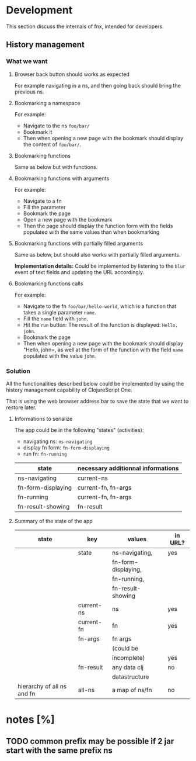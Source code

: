 
* Development

This section discuss the internals of fnx, intended for developers.

** History management

*** What we want

**** Browser back button should works as expected

For example navigating in a ns, and then going back should bring the previous ns.

**** Bookmarking a namespace

For example: 
- Navigate to the ns =foo/bar/= 
- Bookmark it
- Then when opening a new page with the bookmark should display the
  content of =foo/bar/=.

**** Bookmarking functions

Same as below but with functions.

**** Bookmarking functions with arguments

For example: 
- Navigate to a fn
- Fill the parameter
- Bookmark the page
- Open a new page with the bookmark
- Then the page should display the function form with the fields
  populated with the same values than when bookmarking

**** Bookmarking functions with partially filled arguments

Same as below, but should also works with partially filled arguments.

*Implementation details:* Could be implemented by listening to the
=blur= event of text fields and updating the URL accordingly.

**** Bookmarking functions calls

For example: 
- Navigate to the fn =foo/bar/hello-world=, which is a function that
  takes a single parameter =name=.
- Fill the =name= field with =john=.
- Hit the =run= button: The result of the function is displayed:
  =Hello, john=.
- Bookmark the page
- Then when opening a new page with the bookmark should display
  "Hello, john=, as well at the form of the function with the field
  =name= populated with the value =john=.

*** Solution

All the functionalities described below could be implemented by using
the history management capability of ClojureScript One.

That is using the web browser address bar to save the state that we
want to restore later.

**** Informations to serialize


The app could be in the following "states" (activities): 
- navigating ns: =ns-navigating=
- display fn form: =fn-form-displaying=
- run fn: =fn-running=

| state              | necessary additionnal informations |
|--------------------+------------------------------------|
| ns-navigating      | current-ns                         |
| fn-form-displaying | current-fn, fn-args                |
| fn-running         | current-fn, fn-args                |
| fn-result-showing  | fn-result                          |

**** Summary of the state of the app

| state                      | key        | values              | in URL? |
|----------------------------+------------+---------------------+---------|
|                            | state      | ns-navigating,      | yes     |
|                            |            | fn-form-displaying, |         |
|                            |            | fn-running,         |         |
|                            |            | fn-result-showing   |         |
|----------------------------+------------+---------------------+---------|
|                            | current-ns | ns                  | yes     |
|----------------------------+------------+---------------------+---------|
|                            | current-fn | fn                  | yes     |
|----------------------------+------------+---------------------+---------|
|                            | fn-args    | fn args             |         |
|                            |            | (could be           |         |
|                            |            | incomplete)         | yes     |
|----------------------------+------------+---------------------+---------|
|                            | fn-result  | any data clj        |no       |
|                            |            | datastructure       |         |
|----------------------------+------------+---------------------+---------|
| hierarchy of all ns and fn | all-ns     | a map of ns/fn      | no      |
|----------------------------+------------+---------------------+---------|



* notes [%]

** TODO common prefix may be possible if 2 jar start with the same prefix ns
